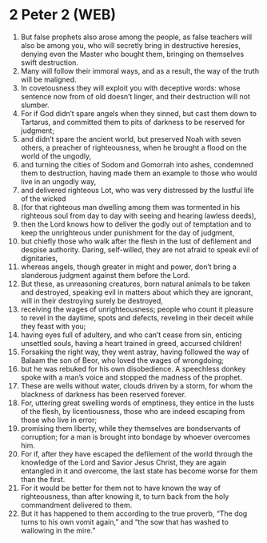 * 2 Peter 2 (WEB)
:PROPERTIES:
:ID: WEB/61-2PE02
:END:

1. But false prophets also arose among the people, as false teachers will also be among you, who will secretly bring in destructive heresies, denying even the Master who bought them, bringing on themselves swift destruction.
2. Many will follow their immoral ways, and as a result, the way of the truth will be maligned.
3. In covetousness they will exploit you with deceptive words: whose sentence now from of old doesn’t linger, and their destruction will not slumber.
4. For if God didn’t spare angels when they sinned, but cast them down to Tartarus, and committed them to pits of darkness to be reserved for judgment;
5. and didn’t spare the ancient world, but preserved Noah with seven others, a preacher of righteousness, when he brought a flood on the world of the ungodly,
6. and turning the cities of Sodom and Gomorrah into ashes, condemned them to destruction, having made them an example to those who would live in an ungodly way,
7. and delivered righteous Lot, who was very distressed by the lustful life of the wicked
8. (for that righteous man dwelling among them was tormented in his righteous soul from day to day with seeing and hearing lawless deeds),
9. then the Lord knows how to deliver the godly out of temptation and to keep the unrighteous under punishment for the day of judgment,
10. but chiefly those who walk after the flesh in the lust of defilement and despise authority. Daring, self-willed, they are not afraid to speak evil of dignitaries,
11. whereas angels, though greater in might and power, don’t bring a slanderous judgment against them before the Lord.
12. But these, as unreasoning creatures, born natural animals to be taken and destroyed, speaking evil in matters about which they are ignorant, will in their destroying surely be destroyed,
13. receiving the wages of unrighteousness; people who count it pleasure to revel in the daytime, spots and defects, reveling in their deceit while they feast with you;
14. having eyes full of adultery, and who can’t cease from sin, enticing unsettled souls, having a heart trained in greed, accursed children!
15. Forsaking the right way, they went astray, having followed the way of Balaam the son of Beor, who loved the wages of wrongdoing;
16. but he was rebuked for his own disobedience. A speechless donkey spoke with a man’s voice and stopped the madness of the prophet.
17. These are wells without water, clouds driven by a storm, for whom the blackness of darkness has been reserved forever.
18. For, uttering great swelling words of emptiness, they entice in the lusts of the flesh, by licentiousness, those who are indeed escaping from those who live in error;
19. promising them liberty, while they themselves are bondservants of corruption; for a man is brought into bondage by whoever overcomes him.
20. For if, after they have escaped the defilement of the world through the knowledge of the Lord and Savior Jesus Christ, they are again entangled in it and overcome, the last state has become worse for them than the first.
21. For it would be better for them not to have known the way of righteousness, than after knowing it, to turn back from the holy commandment delivered to them.
22. But it has happened to them according to the true proverb, “The dog turns to his own vomit again,” and “the sow that has washed to wallowing in the mire.”
